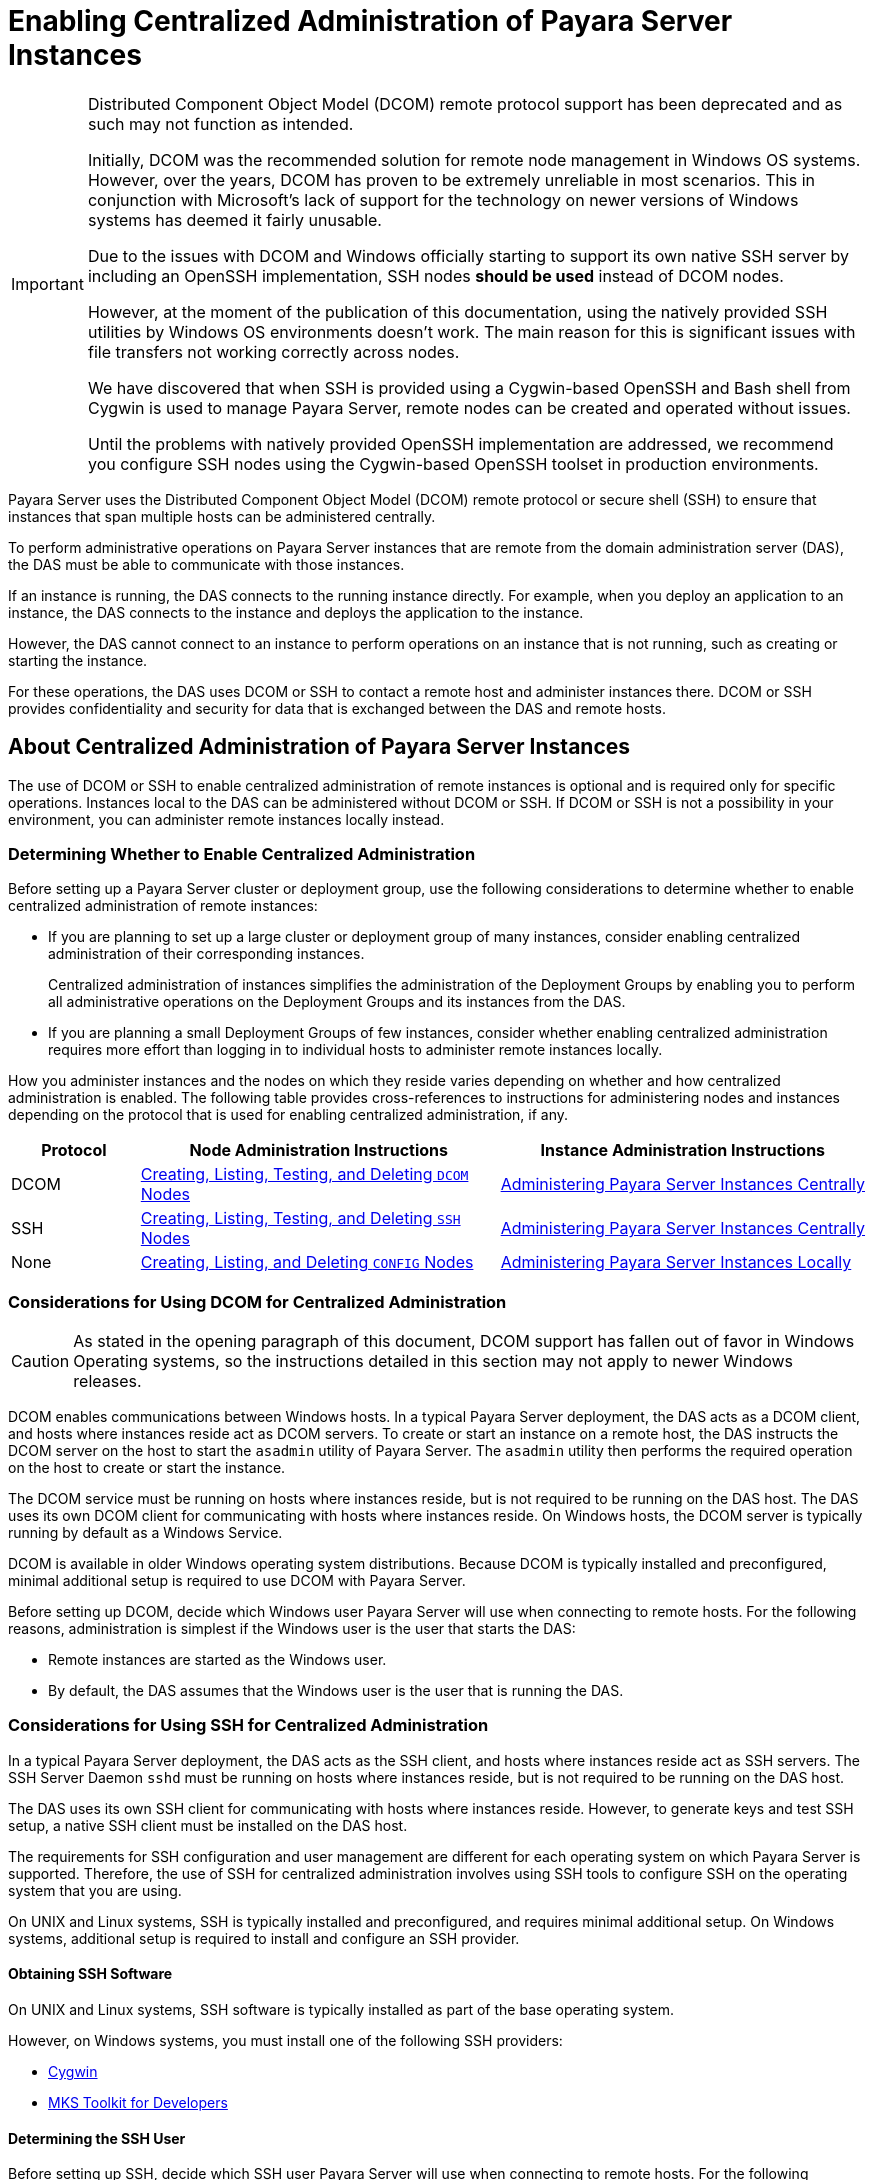 [[enabling-centralized-administration-of-payara-server-instances]]
= Enabling Centralized Administration of Payara Server Instances

[IMPORTANT]
====
Distributed Component Object Model (DCOM) remote protocol support has been deprecated and as such may not function as intended.

Initially, DCOM was the recommended solution for remote node management in Windows OS systems. However, over the years, DCOM has proven to be extremely unreliable in most scenarios. This in conjunction with Microsoft's lack of support for the technology on newer versions of Windows systems has deemed it fairly unusable.

Due to the issues with DCOM and Windows officially starting to support its own native SSH server by including an OpenSSH implementation, SSH nodes *should be used* instead of DCOM nodes.

However, at the moment of the publication of this documentation, using the natively provided SSH utilities by Windows OS environments doesn't work. The main reason for this is significant issues with file transfers not working correctly across nodes.

We have discovered that when SSH is provided using a Cygwin-based OpenSSH and Bash shell from Cygwin is used to manage Payara Server, remote nodes can be created and operated without issues.

Until the problems with natively provided OpenSSH implementation are addressed, we recommend you configure SSH nodes using the Cygwin-based OpenSSH toolset in production environments.
====

Payara Server uses the Distributed Component Object Model (DCOM) remote protocol or secure shell (SSH) to ensure that instances that span multiple hosts can be administered centrally.

To perform administrative operations on Payara Server instances that are remote from the domain administration server (DAS), the DAS must be able to communicate with those instances.

If an instance is running, the DAS connects to the running instance directly. For example, when you deploy an application to an instance, the DAS connects to the instance and deploys the application to the instance.

However, the DAS cannot connect to an instance to perform operations on an instance that is not running, such as creating or starting the instance.

For these operations, the DAS uses DCOM or SSH to contact a remote host and administer instances there. DCOM or SSH provides confidentiality and security for data that is exchanged between the DAS and remote hosts.

[[about-centralized-administration-of-payara-server-instances]]
== About Centralized Administration of Payara Server Instances

The use of DCOM or SSH to enable centralized administration of remote instances is optional and is required only for specific operations. Instances local to the DAS can be administered without DCOM or SSH. If DCOM or SSH is not a possibility in your environment, you can administer remote instances locally instead.

[[determining-whether-to-enable-centralized-administration]]
=== Determining Whether to Enable Centralized Administration

Before setting up a Payara Server cluster or deployment group, use the following considerations to determine whether to enable centralized administration of remote instances:

* If you are planning to set up a large cluster or deployment group of many instances, consider enabling centralized administration of their corresponding instances.
+
Centralized administration of instances simplifies the administration of the Deployment Groups by enabling you to perform all administrative operations on the Deployment Groups and its instances from the DAS.
* If you are planning a small Deployment Groups of few instances, consider whether enabling centralized administration requires more effort than logging in to individual hosts to administer remote instances locally.

How you administer instances and the nodes on which they reside varies depending on whether and how centralized administration is enabled. The following table provides cross-references to instructions for administering nodes and instances depending on the protocol that is used for enabling centralized administration, if any.

[width="100%",cols="<15%,<42%,<43%",options="header",]
|=======================================================================
|Protocol |Node Administration Instructions |Instance Administration Instructions

|DCOM |xref:Technical Documentation/Payara Server Documentation/High Availability/nodes.adoc#creating-listing-testing-and-deleting-dcom-nodes[Creating, Listing, Testing, and Deleting `DCOM` Nodes] +
|xref:Technical Documentation/Payara Server Documentation/High Availability/instances.adoc#administering-payara-server-instances-centrally[Administering Payara Server Instances Centrally] +

|SSH |xref:Technical Documentation/Payara Server Documentation/High Availability/nodes.adoc#creating-listing-testing-and-deleting-ssh-nodes[Creating, Listing, Testing, and Deleting `SSH` Nodes] +
|xref:Technical Documentation/Payara Server Documentation/High Availability/instances.adoc#administering-payara-server-instances-centrally[Administering Payara Server Instances Centrally] +

|None |xref:Technical Documentation/Payara Server Documentation/High Availability/nodes.adoc#creating-listing-and-deleting-config-nodes[Creating, Listing, and Deleting `CONFIG` Nodes] +
|xref:Technical Documentation/Payara Server Documentation/High Availability/instances.adoc#administering-payara-server-instances-locally[Administering Payara Server Instances Locally] +

|=======================================================================

[[considerations-for-using-dcom-for-centralized-administration]]
=== Considerations for Using DCOM for Centralized Administration

CAUTION: As stated in the opening paragraph of this document, DCOM support has fallen out of favor in Windows Operating systems, so the instructions detailed in this section may not apply to newer Windows releases.

DCOM enables communications between Windows hosts. In a typical Payara Server deployment, the DAS acts as a DCOM client, and hosts where instances reside act as DCOM servers.
To create or start an instance on a remote host, the DAS instructs the DCOM server on the host to start the `asadmin` utility of Payara Server. The `asadmin` utility then performs the required operation on the host to create or start the instance.

The DCOM service must be running on hosts where instances reside, but is not required to be running on the DAS host. The DAS uses its own DCOM client for communicating with hosts where instances reside. On Windows hosts, the DCOM server is typically running by default as a Windows Service.

DCOM is available in older Windows operating system distributions. Because DCOM is typically installed and preconfigured, minimal additional setup is required to use DCOM with Payara Server.

Before setting up DCOM, decide which Windows user Payara Server will use when connecting to remote hosts. For the following reasons, administration is simplest if the Windows user is the user that starts the DAS:

* Remote instances are started as the Windows user.
* By default, the DAS assumes that the Windows user is the user that is running the DAS.

[[considerations-for-using-ssh-for-centralized-administration]]
=== Considerations for Using SSH for Centralized Administration

In a typical Payara Server deployment, the DAS acts as the SSH client, and hosts where instances reside act as SSH servers. The SSH Server Daemon `sshd` must be running on hosts where instances reside, but is not required to be running on the DAS host.

The DAS uses its own SSH client for communicating with hosts where instances reside.
However, to generate keys and test SSH setup, a native SSH client must be installed on the DAS host.

The requirements for SSH configuration and user management are different for each operating system on which Payara Server is supported. Therefore, the use of SSH for centralized administration involves using SSH tools to configure SSH on the operating system that you are using.

On UNIX and Linux systems, SSH is typically installed and preconfigured, and requires minimal additional setup. On Windows systems, additional setup is required to install and configure an SSH provider.

[[obtaining-ssh-software]]
==== *Obtaining SSH Software*

On UNIX and Linux systems, SSH software is typically installed as part of the base operating system.

However, on Windows systems, you must install one of the following SSH providers:

* http://www.cygwin.com/[Cygwin]
* http://www.mkssoftware.com[MKS Toolkit for Developers]

[[determining-the-ssh-user]]
==== *Determining the SSH User*

Before setting up SSH, decide which SSH user Payara Server will use when connecting to remote hosts.
For the following reasons, administration is simplest if the SSH user is the user that starts the DAS:

* For public key authentication, the user that starts the DAS must be able to read the SSH user's private key file.
* Remote instances are started as the SSH user.
* By default, the DAS assumes that the SSH user is the user that is running the DAS.

[[requirements-for-the-ssh-users-environment]]
==== *Requirements for the SSH User's Environment*

The SSH user's environment on a host is set by the environment set-up files that are run when the user uses SSH to run a command on the host. You must ensure that these files set up the SSH user's environment correctly.

The files that are run when the user uses SSH to run a command are different from the files that are run when the user logs in to a host. For example, in the bash shell, `.profile` and `.bashrc` are run when the user logs in, but only `.bashrc` is run when the user runs a command.

Therefore, in the bash shell, you must ensure that `.bashrc` contains the required environment settings for the SSH user.

[[file-access-permissions-on-uac-enabled-windows-systems]]
==== *File Access Permissions on UAC-Enabled Windows Systems*

WARNING: The http://technet.microsoft.com/en-us/library/cc709691%28WS.10%29.aspx[User
Account Control (UAC)] (`http://technet.microsoft.com/en-us/library/cc709691%28WS.10%29.aspx`) feature is available only on older versions of the Windows operating system( like Windows 7, Windows Vista, and Windows Server 2008).

You might be using a UAC-enabled Windows system and choose to store files for Payara Server instances in a directory other than the SSH user's home directory. In this situation, the SSH user must have native (that is, non-virtual) read and write access to the file system where the instances are to be stored. The OS-level administrator has such access by default.

You can also configure the system to grant such access to other users. For more information, see the documentation for the Windows operating system.

[[setting-up-dcom-and-testing-the-dcom-set-up]]
== Setting Up DCOM and Testing the DCOM Set Up

Setting up DCOM on a host involves the following tasks:

* Verifying Windows operating system settings for the host
* Enabling the Windows user to run scripts on the host
* Setting up password authentication for the Windows user on the host

Set up DCOM on all hosts where instances in your Deployment Groups or clusters will reside.

After setting up DCOM on a host, test the connection over DCOM to the host.

[[windows-operating-system-settings]]
=== Windows Operating System Settings

To enable access to a host over DCOM, ensure that the following items in the Windows operating system are set as follows on the host:

* The following services are in the started state and are set to start automatically:
** Server
** Remote Registry
* Network Access: Sharing security model for local accounts is set to Classic.
* The following ports are open:
** DCOM port `135` or `139`
** Windows Shares port `445`

[[to-enable-the-windows-user-to-run-scripts-on-a-remote-host]]
=== To Enable the Windows User to Run Scripts on a Remote Host

To run scripts on a remote host, full control over the following Windows registry keys must be allowed for the Windows user or the group that contains the Windows user:

* One of the following keys, depending on the processor architecture of the host:

** 32-bit architecture: `HKEY_LOCAl_MACHINE\SOFTWARE\Classes\Wow6432Node\CLSID\\{76A64158-CB41-11D1-8B02-00600806D9B6}`
** 64-bit architecture: `HKEY_LOCAl_MACHINE\SOFTWARE\Classes\CLSID\\{76A64158-CB41-11D1-8B02-00600806D9B6}`
* `HKEY_LOCAL_MACHINE\SOFTWARE\Classes\CLSID\\{72C24DD5-D70A-438B-8A42-98424B88AFB8}`

In some versions of Windows, only the `NT SERVICE\TrustedInstaller` user has full control over these Windows registry keys. If your version of Windows is configured in this way, you must modify these keys to allow full control over them for the Windows user or the group that contains the Windows user.

WARNING: Remember that only an administrator user can edit the Windows registry.

Perform this procedure for each Windows registry key that you are modifying on each host where instances in your Deployment Groups will reside.

. If necessary, start the *Registry Editor*.
+
[source,shell]
----
$ regedit.exe
----

. In the *Registry Editor* window, navigate to the registry key that you are modifying.
. Select the key, click mouse button 3, and from the pop-up menu that opens, select _Permissions_.
. Determine whether full control is allowed for the Windows user or the group that contains the Windows user.
* If full control is allowed, no further action is required.
* If full control is not allowed, allow full control as follows:
..  In the _Permissions_ window, click _Advanced_.
..  In the _Advanced Security Settings_ window, select the _Owner_ tab.
..  From the _Change owner to_ list, select the Windows user or the group that contains the Windows user.
..  Ensure that the _Replace owner on subcontainer and objects_ option is selected.
..  Click _Apply_, then _OK_.
+
The Advanced Security Settings window closes. The Permissions window shows that full control is allowed for the Windows user or the group that contains the Windows user.
..  In the Permissions window, click OK.
+
The Permissions window closes.
.  After modifying all the Windows registry keys over which full control is required, quit the Registry Editor.

*Next Steps*

Set up password authentication for the Windows user as explained in xref:Technical Documentation/Payara Server Documentation/High Availability/ssh-setup.adoc#to-set-up-password-authentication-for-the-windows-user[To Set Up Password Authentication for the Windows User].

[[to-set-up-password-authentication-for-the-windows-user]]
=== To Set Up Password Authentication for the Windows User

When a Payara Server subcommand uses DCOM to log in to a remote host, Payara Server requires the Windows user's password to authenticate the Windows user.

To provide this password securely to Payara Server, create a Payara Server password alias to represent the password and store this alias in a password file that is passed to the xref:ROOT:Technical Documentation/Payara Server Documentation/Command Reference/asadmin.adoc#asadmin-1m[`asadmin`] utility.

*Before You Begin*

Ensure that the following prerequisites are met:

* The Windows user is a valid user on the host to which you are testing the connection over DCOM.
* Items in the Windows operating system are set on the host as described in xref:Technical Documentation/Payara Server Documentation/High Availability/ssh-setup.adoc#windows-operating-system-settings[Windows Operating System Settings].
* The Windows user is able to run scripts on the host. For more information, see xref:Technical Documentation/Payara Server Documentation/High Availability/ssh-setup.adoc#to-enable-the-windows-user-to-run-scripts-on-a-remote-host[To Enable the Windows User to Run Scripts on a Remote Host].

. Ensure that the DAS is running. Remote subcommands require a running server.
. Create an alias for the Windows user's password.
+
NOTE: Only the options that are required to complete this task are provided in this step. For information about all the options for creating a password alias, see the xref:ROOT:Technical Documentation/Payara Server Documentation/Command Reference/create-password-alias.adoc#create-password-alias[`create-password-alias`] help page.
+
[source,shell]
----
asadmin> create-password-alias alias-name
----
+
alias-name::
  Your choice of name for the alias that you are creating. The `create-password-alias` subcommand prompts you to type the password for which you are creating an alias.

.  In response to the prompt, type the Windows user's password.
+
The `create-password-alias` subcommand prompts you to type the password again.
. In response to the prompt, type the Windows user's password again.
. Create a plain text file that contains the following entry for the password alias:
+
[source, properties]
----
AS_ADMIN_WINDOWSPASSWORD=${ALIAS=alias-name}
----
alias-name:: The alias name that you specified in Step *2*.
+
NOTE: When you create a `DCOM` node, pass this file as the `--passwordfile` option of the `asadmin` utility. For more information, see xref:Technical Documentation/Payara Server Documentation/High Availability/nodes.adoc#to-create-a-dcom-node[To Create a `DCOM` Node].

The following example creates an alias that is named `winuser-password` for the Windows user's password.

[source,shell]
----
$ asadmin create-password-alias winuser-password
Enter the alias password>
Enter the alias password again>
Command create-password-alias executed successfully.
----

The entry in the password file for the `winuser-password` alias is as follows:

[source,properties]
----
AS_ADMIN_WINDOWSPASSWORD=${ALIAS=winuser-password}
----

*See Also*

* xref:ROOT:Technical Documentation/Payara Server Documentation/Command Reference/asadmin.adoc#asadmin-1m[`asadmin`(1M)]
* xref:ROOT:Technical Documentation/Payara Server Documentation/Command Reference/create-password-alias.adoc#create-password-alias[`create-password-alias`(1)]

You can also view the full syntax and options of the subcommand by typing `asadmin help create-password-alias` at the command line.

*Next Steps*

Test the DCOM setup as explained in xref:Technical Documentation/Payara Server Documentation/High Availability/ssh-setup.adoc#to-test-the-connection-over-dcom-to-a-remote-host[To Test the Connection Over DCOM to a Remote Host].

[[to-test-the-connection-over-dcom-to-a-remote-host]]
=== To Test the Connection Over DCOM to a Remote Host

Testing the connection over DCOM to a remote host verifies that the required Windows services are running, the required ports are open, and the Windows user has a valid user account on the host.

Before attempting to perform any task that requires for the DAS to contact the DCOM server on a remote host, test the connection over DCOM to the host. If this test fails, any attempt to perform a task that requires the DAS to contact the DCOM server on the host will also fail.

Examples of such tasks are creating a DCOM node to represent the host or creating an instance that resides on the host. For more information, see xref:Technical Documentation/Payara Server Documentation/High Availability/nodes.adoc#to-create-a-dcom-node[To Create a `DCOM` Node] and xref:Technical Documentation/Payara Server Documentation/High Availability/instances.adoc#to-create-an-instance-centrally[To Create an Instance Centrally].

If you cannot connect to the host over DCOM, troubleshoot the DCOM setup before proceeding.

*Before You Begin*

Ensure that the following prerequisites are met:

* The Windows user is a valid user on the host to which you are testing the connection over DCOM.
* Items in the Windows operating system are set on the host as described in xref:Technical Documentation/Payara Server Documentation/High Availability/ssh-setup.adoc#windows-operating-system-settings[Windows Operating System Settings].
* The Windows user is able to run scripts on the host. For more information, see xref:Technical Documentation/Payara Server Documentation/High Availability/ssh-setup.adoc#to-enable-the-windows-user-to-run-scripts-on-a-remote-host[To Enable the Windows User to Run Scripts on a Remote Host].
* Password authentication is set up for the Windows user as explained in xref:Technical Documentation/Payara Server Documentation/High Availability/ssh-setup.adoc#to-set-up-password-authentication-for-the-windows-user[To Set Up Password Authentication for the Windows User].

. Ensure that the DAS is running. Remote subcommands require a running server.
. Run the `validate-dcom` subcommand.
+
Specify the file that contains the alias for the Windows user's password through the `--passwordfile` option of the `asadmin` utility.
+
For more information about this file, see xref:Technical Documentation/Payara Server Documentation/High Availability/ssh-setup.adoc#to-set-up-password-authentication-for-the-windows-user[To Set Up Password Authentication for the Windows User].
+
NOTE: Only the options that are required to complete this task are provided in this step.
For information about all the options for configuring the node, see the xref:ROOT:Technical Documentation/Payara Server Documentation/Command Reference/validate-dcom.adoc#validate-dcom[`validate-dcom`(1)] help page.
+
[source,shell]
----
C:\>asadmin --passwordfile filename validate-dcom host-name
----
+
filename::
  The name of the file that contains the alias for the Windows user's password.
host-name::
  The name of the host to which you are testing the connection over DCOM.

[[example-2-2]]
*_Example 2-2 Testing the Connection Over DCOM to a Remote Host_*

This example tests the connection over DCOM to the host `wpmdl2`.

[source,shell]
----
$ asadmin --passwordfile aspwalias.txt validate-dcom wpmdl2
Command validate-dcom executed successfully.
----

*See Also*

* xref:ROOT:Technical Documentation/Payara Server Documentation/Command Reference/asadmin.adoc#asadmin-1m[`asadmin`]
* xref:ROOT:Technical Documentation/Payara Server Documentation/Command Reference/validate-dcom.adoc#validate-dcom[`validate-dcom`(1)]
* xref:Technical Documentation/Payara Server Documentation/High Availability/ssh-setup.adoc#windows-operating-system-settings[Windows Operating System Settings]
* xref:Technical Documentation/Payara Server Documentation/High Availability/ssh-setup.adoc#to-enable-the-windows-user-to-run-scripts-on-a-remote-host[To Enable the Windows User to Run Scripts on a Remote Host]
* xref:Technical Documentation/Payara Server Documentation/High Availability/nodes.adoc#to-create-a-dcom-node[To Create a `DCOM` Node]
* xref:Technical Documentation/Payara Server Documentation/High Availability/instances.adoc#to-create-an-instance-centrally[To Create an Instance Centrally]

You can also view the full syntax and options of the subcommand by typing `asadmin help validate-dcom` at the command line.

[[setting-up-cygwin-ssh-on-windows]]
== Setting Up Cygwin SSH on Windows

Set up Cygwin SSH on the DAS host and on all hosts where instances in your Deployment Groups or clusters will reside.

[[download-and-install-cygwin]]
=== Download and Install Cygwin

For centralized Payara Server administration, a basic Cygwin installation that includes the SSH client and the SSH server daemon `sshd` is sufficient. The default installation options are sufficient to create such a basic installation.

. Log in as a user with Administrator privileges.
. Create the `C:\cygwin` directory.
. From the http://www.cygwin.com/[Cygwin home page] (`http://www.cygwin.com/`), download and save the `setup.exe` file to your desktop.
. Run the `setup.exe` file.
. Select the default for the following options:
* Install from Internet
* Install Root Directory: `C:\cygwin`
* Install for All Users
. Specify a folder for the local package directory that is not the Cygwin root folder, for example, `C:\cygwin\packages`.
. Specify the connection method.
+
For example, if the host is connected to the Internet through a proxy server, specify the proxy server.
. Select the mirror site from which to download the software.
. Select the `openssh` package for installation.
. Under the _Net_ category, search for `openssh`.
. Locate the `openssh` package and click _Skip_.
+
The package is selected.
. Click Next.
+
Any unsatisfied dependencies are listed.
. Leave the Select Required Packages option selected and click Next
+
The packages are installed.
. Click Finish.

*See Also*

For detailed information about installing Cygwin, see "http://cygwin.com/cygwin-ug-net/setup-net.html#internet-setup[Internet Setup]" in Cygwin User's Guide (`http://cygwin.com/cygwin-ug-net/setup-net.html#internet-setup`).

[[to-set-the-path-for-windows-and-for-the-cygwin-shell]]
=== To Set the Path for Windows and for the Cygwin Shell

To enable Payara Server tools to find commands for SSH, each user's path for Windows and for the Cygwin shell must contain the following directories:

* The Cygwin `bin` directory, for example `C:\cygwin\bin`
* The `bin` directory of the JDK software

. Log in as a user with Administrator privileges.
+
Logging in as a user with Administrator privileges ensures that the change applies to all users.
. In the _System Information_ control panel, click _Advanced_ -> _Environment Variables_.
. Add the following directories to the `PATH` environment variable:
* The Cygwin `bin` directory, for example `C:\cygwin\bin`
* The `bin` directory of the JDK software installation

[[to-set-the-home-directory-for-the-cygwin-ssh-user]]
=== To Set the Home Directory for the Cygwin SSH User

The SSH Server Daemon `sshd` locates a user's home directory from the configuration in the user database, not from environment variables such as `HOME`. To ensure that all Payara Server commands can run without errors, each SSH user must be configured to have a home directory.

Each user on a Windows host where SSH is set up potentially has two home directories:

Windows home directory:: Payara Server commands, which are run in a Windows command window, use the Windows home directory.
SSH home directory:: SSH commands, which are run in a shell such as `bash` or `ksh`, use the SSH home directory.

If these home directories are different, Payara Server and SSH each locate a user's `.ssh` directory in different directories.
To simplify the setup of SSH, configure each user's home directory for SSH and Windows to be the same directory. A disadvantage of this approach is that the SSH home directory has spaces in its path name. Spaces in path names are cumbersome in the UNIX environment.

. Log in as a user with Administrator privileges.
. In the `c:\cygwin\etc\passwd` file, edit the home directory setting for the SSH user to specify the user's home directory for Windows.

[[to-configure-and-start-the-cygwin-ssh-server-daemon-sshd]]
=== To Configure and Start the Cygwin SSH Server Daemon `sshd`

*Before You Begin*

Ensure that the following prerequisites are met:

* A user account is created for each user that will log in to the host through SSH.
* A password is set for each user account.
+
The SSH server daemon `sshd` disallows authentication of any user for whose account a password is not set.
. Double-click the Cygwin icon.
+
A Cygwin terminal is started.
. If necessary, set the password for your user account.
.. Run the `passwd` command as follows:
+
[source,shell]
----
$ passwd user-name
----
user-name::
  The username for your account.
.. Type a password.
+
The password for your Windows account is also set.
. Configure SSH on the host.
.. Run the `ssh-host-config` command.
+
[source,shell]
----
$ ssh-host-config
----
+
TIP: If you are using Windows XP, specify the `-y` option of `ssh-host-config` to answer `yes` to all prompts. If you run `ssh-host-config` with the `-y` option, omit Step *b*.

.. Ensure that the `StrictModes` and `PubkeyAuthentication` options are set to `yes` in the file `/etc/ssh_config`.
+
The file `/etc/ssh_config` can also be accessed as `/cygdrive/c/cygwin/etc/sshd_config`.
. Start the SSH server daemon `sshd`.
+
[source,shell]
----
$ net start sshd
----
. Confirm that the SSH server daemon `sshd` is running.
+
[source,shell]
----
$ cygrunsrv --query sshd
 Service             : sshd
 Display name        : CYGWIN sshd
 Current State       : Running
 Controls Accepted   : Stop
 Command             : /usr/sbin/sshd -D
----

*Next Steps*

After you have completed the setup of SSH on a host, test the setup on
the host as explained in xref:Technical Documentation/Payara Server Documentation/High Availability/ssh-setup.adoc#testing-the-ssh-setup-on-a-host[Testing the SSH Setup on a Host].

[[setting-up-the-mks-toolkit-on-windows]]
== Setting Up the MKS Toolkit on Windows

Set up the MKS Toolkit on the DAS host and on all hosts where instances in your Deployment Groups will reside.

[[to-install-the-mks-toolkit]]
=== To Install the MKS Toolkit

For centralized Payara Server administration, the default installation of the MKS Toolkit is sufficient.

Follow the instructions in the MKS Toolkit product documentation to install OpenSSH from the MKS Toolkit with default installation options.

*See Also*

For detailed information about installing MKS Toolkit, see "http://www.mkssoftware.com/docs/rn/relnotes_tk94.asp#install[Installing MKS Toolkit]" in the MKS Toolkit v9.4 Release Notes (`http://www.mkssoftware.com/docs/rn/relnotes_tk94.asp#install`).

[[to-set-the-path-for-windows-and-for-the-mks-toolkit-shell]]
=== To Set the Path for Windows and for the MKS Toolkit Shell

To enable Payara Server tools to find commands for SSH, each user's path for Windows and for the MKS Toolkit shell must contain the following directories:

* The MKS Toolkit `bin` directory, for example `C:\Program Files\MKS Toolkit\mksnt`
* The `bin` directory of the JDK software

The MKS Toolkit installer automatically adds the MKS Toolkit `bin` directory to the path. However, you must add the `bin` directory of the JDK software to the path yourself.

. Log in as a user with Administrator privileges.
+
Logging in as a user with Administrator privileges ensures that the change applies to all users.
. In the System Information control panel, click Advanced>Environment Variables.
. Add the `bin` directory of the JDK software to the Path environment variable.

[[to-set-the-home-directory-for-the-mks-toolkit-ssh-user]]
=== To Set the Home Directory for the MKS Toolkit SSH User

The SSH Server Daemon `sshd` locates a user's home directory from the configuration in the user database, not from environment variables such as `HOME`. To ensure that all Payara Server commands can run without errors, each SSH user must be configured to have a home directory.

Each user on a Windows host where SSH is set up potentially has two home directories:

* Windows home directory. Payara Server commands, which are run in a Windows command window, use the Windows home directory.
* SSH home directory. SSH commands, which are run in a shell such as `bash` or `ksh`, use the SSH home directory.

If these home directories are different, Payara Server and SSH each locate a user's `.ssh` directory in different directories. To simplify the setup of SSH, configure each user's home directory for SSH and Windows to be the same directory.

A disadvantage of this approach is that the SSH home directory has spaces in its path name. Spaces in path names are cumbersome in a UNIX environment.

. Compare the pairs of settings for Windows and the MKS Toolkit that are listed in the following table.
+
[width="100%",cols="<50%,<50%",options="header",]
|===============================================
|Windows Environment Variable |MKS Toolkit Field
|`HOMEPATH` |Home Directory
|`HOMEDRIVE` |Home Directory Drive
|===============================================

.. In a Windows command window, determine the values of the `HOMEPATH` and `HOMEDRIVE` environment variables.
.. In an MKS Toolkit shell, determine the current settings of the Home Directory and Home Directory Drive fields for the user.
+
[source,shell]
----
$ userinfo user-name
----
user-name:: The username for the user whose home directory you are setting, for example `Administrator`.

. If the settings do not match, update setting of each MKS Toolkit field to match its corresponding Windows environment variable.
+
If the settings match, no further action is required.
+
To update the settings, run the following command in an MKS Toolkit shell:
+
[source,shell]
----
$ userinfo -u -fHomeDirDrive:"drive" -fHomeDir:"path" user-name
----
+
drive::
  The drive identifier of the disk drive on which the user's Windows home directory resides, for example, `C:`.
path::
  The path to the user's Windows home directory, for example, `\Documents and Settings\Administrator`.
user-name::
  The username for the user whose home directory you are setting, for example `Administrator`.
+
NOTE: Do not set the `HOME` environment variable explicitly. If the Home Directory and Home Directory Drive are set correctly, the `HOME` environment variable specifies the correct path by default.

. In an MKS Toolkit shell, confirm that the settings were updated.
+
[source,shell]
----
$ userinfo user-name
----
user-name::
  The username for the user whose home directory you are setting, for example `Administrator`.
. Log out of the host and log in to the host again.
. Confirm that the home directories are the same as explained in Step *1*.

The following example sets the home directory for the MKS Toolkit user `Administrator` to `C:\Documents and Settings\Administrator`.

[source,shell]
----
$ userinfo -u -fHomeDirDrive:"C:" -fHomeDir:"\Documents and Settings\Administrator" Administrator
----

[[to-configure-and-start-the-mks-toolkit-ssh-server-daemon-sshd]]
=== To Configure and Start the MKS Toolkit SSH Server Daemon `sshd`

NOTE: Do not set the command shell to `cmd.exe`. The use of SSH for centralized Payara Server administration requires a shell in the style of a UNIX shell.

. From the Programs menu, choose _MKS Toolkit_ -> _Configuration_ -> __Configuration Information__.
. Enable password authentication and strict modes.
.. Click the _Secure Shell Service_ tab.
.. Select the _Password Authentication_ option.
.. Click _Advanced_ settings.
.. Click the _Login_ tab.
.. Deselect the _Strict Modes_ option.
. If you are using SSH key-file authentication, enable `MKSAUTH` password authentication.
.. Click the Authentication tab.
.. Under _Enable/Disable Password_ using `MKSAUTH`, type the user's password and click the Enable.
. Start the SSH server daemon `sshd`.
.. Confirm that the SSH server daemon `sshd` is running.
+
[source,shell]
----
$ service query MKSSecureSH

Name:           MKS Secure Shell Service
Service Type:   WIN32_OWN_PROCESS
Current State:  RUNNING
Controls Accepted:      ACCEPT_STOP
Check Point:    0
Wait Hint:      0
Start Type:     AUTO_START
Error Control:  IGNORE
Path:           "C:\Program Files\MKS Toolkit\bin\secshd.exe"
Dependency:     NuTCRACKERService
Dependency:     tcpip
Service Start Name:     LocalSystem
----

*Next Steps*

After you have completed the setup of SSH on a host, test the setup on the host as explained in xref:Technical Documentation/Payara Server Documentation/High Availability/ssh-setup.adoc#testing-the-ssh-setup-on-a-host[Testing the SSH Setup on a Host].

[[setting-up-ssh-on-unix-and-linux-systems]]
== Setting Up SSH on UNIX and Linux Systems

Setting up SSH on UNIX and Linux systems involves verifying that the SSH server daemon `sshd` is running and, if necessary, starting this daemon. Set up SSH on the DAS host and on all hosts where instances in your Deployment Groups will reside.

On UNIX and Linux systems, SSH software is typically installed as part of the base operating system. If SSH is not installed, download and install the appropriate http://www.openssh.com/[OpenSSH] (`http://www.openssh.com/`) SSH package for your operating system.

[[to-set-up-ssh-on-oracle-solaris-systems]]
=== To Set Up SSH on Oracle Solaris Systems

. Ensure that the following options in the configuration file `/etc/ssh/sshd_config` are set to `yes`:
* `StrictModes`
* `PubkeyAuthentication`
. Determine if the SSH server daemon `sshd` is running.
+
[source,shell]
----
$ /usr/bin/svcs ssh
----
. If the SSH server daemon `sshd` is not running, start this daemon.
+
If the daemon is running, no further action is required.
+
[source,shell]
----
$ /usr/sbin/svcadm enable ssh
----

The following example confirms that the SSH server daemon `sshd` is running on an Oracle Solaris system.

[source,shell]
----
$ /usr/bin/svcs ssh
STATE          STIME    FMRI
online         Jul_06   svc:/network/ssh:default
----

*See Also*

http://www.oracle.com/pls/topic/lookup?ctx=E18752&id=REFMAN1svcs-1[`svcs`(1)]

*Next Steps*

After you have completed the setup of SSH on a host, test the setup on the host as explained in xref:Technical Documentation/Payara Server Documentation/High Availability/ssh-setup.adoc#testing-the-ssh-setup-on-a-host[Testing the SSH Setup on a Host].

[[to-set-up-ssh-on-macos-systems]]
=== To Set Up SSH on macOS Systems

.  Open _System Preferences_ and click _Sharing_.
+
The Sharing window opens.
. Ensure that _Remote Login_ is selected in the Service list.
. Ensure that either of the following is allowed access:
* All Users
* The user that running the DAS or instance
. (macOS 10.6 systems only) Ensure that the SSH server daemon `sshd` allows password authentication.
+
On macOS 10.5 systems, the SSH server daemon `sshd` allows password authentication by default. However, on macOS 10.6 systems, the SSH server daemon `sshd` disallows password authentication by default.
.. Edit the configuration file `/etc/sshd_config` to set the `PasswordAuthentication` option to `yes`.
.. Stop the SSH server daemon `sshd`.
+
[source,shell]
----
$ sudo launchctl stop com.openssh.sshd
----
. Start the SSH server daemon `sshd`.
+
[source,shell]
----
$ sudo launchctl start com.openssh.sshd
----

*Next Steps*

After you have completed the setup of SSH on a host, test the setup on the host as explained in xref:Technical Documentation/Payara Server Documentation/High Availability/ssh-setup.adoc#testing-the-ssh-setup-on-a-host[Testing the SSH Setup on a Host].

[[to-set-up-ssh-on-linux-systems]]
=== To Set Up SSH on Linux systems

. Ensure that the following options in the configuration file `/etc/ssh/sshd_config` are set to `yes`:
* `StrictModes`
* `PubkeyAuthentication`
. Determine if the SSH server daemon `sshd` is running.
+
[source,shell]
----
$ /sbin/service sshd status
----
. If the SSH server daemon `sshd` is not running, start this daemon.
+
If the daemon is running, no further action is required.
+
[source,shell]
----
$ /sbin/service sshd start
----

This example confirms that the SSH server daemon `sshd` is running on a Linux system.

[source,shell]
----
$ /sbin/service sshd status
openssh-daemon (pid  2373) is running...
----

*Next Steps*

After you have completed the setup of SSH on a host, test the setup on the host as explained in xref:Technical Documentation/Payara Server Documentation/High Availability/ssh-setup.adoc#testing-the-ssh-setup-on-a-host[Testing the SSH Setup on a Host].

[[testing-the-ssh-setup-on-a-host]]
== Testing the SSH Setup on a Host

After setting up SSH on a host, test the setup to ensure that you can use SSH to contact the host from another host. Testing the SSH setup on a host verifies that the SSH server daemon `sshd` is running and that the SSH user has a valid user account on the host.

If you cannot use SSH to contact the host, troubleshoot the SSH setup before setting up SSH user authentication.

[[to-test-the-ssh-setup-on-a-host]]
=== To Test the SSH Setup on a Host

. From another host, use SSH to log in into the host that you are testing as the SSH user.
+
[source,shell]
----
$ ssh -l user-name host-name
----
user-name::
  The username for the SSH user's account on the host.
host-name::
  The host name of the host that you are logging in to.
. In response to the prompt, type your password.
+
If this step succeeds, your setup of SSH is complete.
+
The first time that you connect to a host, you might be warned that the authenticity cannot be established and be asked if you want to continue connection. If you trust the host, answer `yes` to connect to the host.

*Troubleshooting*

To obtain diagnostic information, use the `-v` option of the command-line SSH client and the `-d` option of the SSH server daemon `sshd`. How to start the SSH server daemon `sshd` manually depends on the operating system and SSH provider that you are using.

If the SSH server daemon `sshd` is set up on a host that has a firewall, ensure that a rule is defined to allow inbound traffic on the SSH port. The default SSH port is port `22`.

If your connection is refused, the SSH server daemon `sshd` is not running, and you must start the daemon.

If your connection is accepted, but you cannot log in, ensure that the SSH user has a valid user account on the host.

*Next Steps*

After testing the SSH setup, set up SSH user authentication to enable SSH to authenticate users without prompting for a password. For more information, see xref:Technical Documentation/Payara Server Documentation/High Availability/ssh-setup.adoc#setting-up-ssh-user-authentication[Setting Up SSH User Authentication].

[[setting-up-ssh-user-authentication]]
== Setting Up SSH User Authentication

When a Payara Server subcommand uses SSH to log in to a remote host, Payara Server must be able to authenticate the SSH user. Setting up SSH user authentication ensures that this requirement is met.

Before setting up SSH user authentication, determine the authentication scheme to use.
If SSH is already deployed at your site, the authentication scheme to use might already be chosen for you.

The following table lists the authentication schemes that Payara Server supports. The table also lists the advantages and disadvantages of each authentication scheme.

[width="100%",cols="<34%,<33%,<33%",options="header",]
|=======================================================================
|Authentication Scheme |Advantages |Disadvantages
|Public key without encryption
|Payara Server provides tools to simplify set up.
|SSH must be configured to locate users' key files in the correct location. File access permissions for key files and the directory that contains the key files must be set correctly.

|Public key with passphrase-protected encryption
|This scheme is more secure than public key authentication without encryption.
|SSH must be configured to locate users' key files in the correct location.
File access permissions for key files and the directory that contains the key files must be set correctly. For each SSH user, Payara Server password aliases are required for the encryption passphrase.

|Password
|No SSH configuration is required to locate key files or to ensure that file access permissions are correct.
|For each SSH user, Payara Server password aliases are required for the SSH password.
|=======================================================================

[[to-set-up-public-key-authentication-without-encryption]]
=== To Set Up Public Key Authentication Without Encryption

Use the `setup-ssh` subcommand in local mode to set up public key authentication without encryption. This subcommand enables you to set up public key authentication on multiple hosts in a single operation.

The `setup-ssh` subcommand generates a key pair and distributes the public key file to specified hosts. The private key file and the public key file are protected only by the file system's file access permissions.

If you require additional security, set up public key authentication with passphrase-protected encryption as explained in xref:Technical Documentation/Payara Server Documentation/High Availability/ssh-setup.adoc#to-set-up-encrypted-public-key-authentication[To Set Up Encrypted Public Key Authentication].

*Before You Begin*

Ensure that the following prerequisites are met:

* SSH is set up on each host where you are setting up public key authentication. For more information, see the following sections:
** xref:Technical Documentation/Payara Server Documentation/High Availability/ssh-setup.adoc#setting-up-cygwin-ssh-on-windows[Setting Up Cygwin SSH on Windows]
** xref:Technical Documentation/Payara Server Documentation/High Availability/ssh-setup.adoc#setting-up-the-mks-toolkit-on-windows[Setting Up the MKS Toolkit on Windows]
** xref:Technical Documentation/Payara Server Documentation/High Availability/ssh-setup.adoc#setting-up-ssh-on-unix-and-linux-systems[Setting Up SSH on UNIX and Linux Systems]
* Only the SSH user has write access to the following files and directories on each host where you are setting up public key authentication:
** The SSH user's home directory
** The `~/.ssh` directory
** The `authorized_key` file

If other users can write to these files and directories, the secure service might not trust the `authorized_key` file and might disallow public key authentication.

. Generate an SSH key pair and distribute the public key file to the hosts where you are setting up public key authentication.
+
NOTE: Only the options that are required to complete this task are provided in this step. For information about all the options for setting up an SSH key, see the xref:ROOT:Technical Documentation/Payara Server Documentation/Command Reference/setup-ssh.adoc#setup-ssh[`setup-ssh`(1)] help page.
+
[source,shell]
----
asadmin> setup-ssh [--sshuser sshuser] host-list
----
+
sshuser::
The SSH user for which you are generating the SSH key pair. If you are running the subcommand as the SSH user, you may omit this option.
host-list::
A space-separated list of the names of the hosts where the SSH public key is to be distributed.
+
After generating the SSH key pair, the subcommand uses SSH to log in to each host in host-list as the SSH user to distribute the public key. Each time a password is required to log in to a host, you are prompted for the SSH user's password.

. In response to each prompt for a password, type the SSH user's password.

The following example generates and sets up an SSH key for the user `gfuser` on the hosts `sua01` and `sua02`. The command is run by the user `gfuser`.

[source,shell]
----
asadmin> setup-ssh --generatekey=true sua01 sua02

Enter SSH password for gfuser@sua01>
Created directory /home/gfuser/.ssh
/usr/bin/ssh-keygen successfully generated the identification /home/gfuser/.ssh/id_rsa
Copied keyfile /home/gfuser/.ssh/id_rsa.pub to gfuser@sua01
Successfully connected to gfuser@sua01 using keyfile /home/gfuser/.ssh/id_rsa
Copied keyfile /home/gfuser/.ssh/id_rsa.pub to gfuser@sua02
Successfully connected to gfuser@sua02 using keyfile /home/gfuser/.ssh/id_rsa
Command setup-ssh executed successfully.
----

*Next Steps*

After setting up public key authentication, test the setup by using `ssh` to log in as the SSH user to each host where the public key was distributed. For each host, log in first with the unqualified host name and then with the fully qualified name. If SSH does not prompt for password, public key authentication is set up correctly on the host.

If you are prompted for a password, verify that the public key file was copied correctly to the SSH user's `authorized_keys` file.

==== Troubleshooting

Setup might fail because file access permissions in the SSH user's home directory are too permissive. In this situation, ensure that the file access permissions in the SSH user's home directory meet the requirements for performing this procedure.

If you have set the file access permissions in the SSH user's home directory correctly, setup might still fail if you are using the MKS Toolkit. In this situation, correct the problem in one of the following ways:

* On each remote host, copy the public key file to the SSH user's `~/.ssh` directory and import the file. To import the file, select the Secure Service tab in the MKS configuration GUI and click _Passwordless_.
* Disable strict modes.

*See Also*

* xref:Technical Documentation/Payara Server Documentation/High Availability/ssh-setup.adoc#setting-up-cygwin-ssh-on-windows[Setting Up Cygwin SSH on Windows]
* xref:Technical Documentation/Payara Server Documentation/High Availability/ssh-setup.adoc#setting-up-the-mks-toolkit-on-windows[Setting Up the MKS Toolkit on Windows]
* xref:Technical Documentation/Payara Server Documentation/High Availability/ssh-setup.adoc#setting-up-ssh-on-unix-and-linux-systems[Setting Up SSH on UNIX and Linux Systems]
* xref:ROOT:Technical Documentation/Payara Server Documentation/Command Reference/setup-ssh.adoc#setup-ssh[`setup-ssh`(1)]

You can also view the full syntax and options of the subcommand by typing `asadmin help setup-ssh` at the command line.

[[to-set-up-encrypted-public-key-authentication]]
=== To Set Up Encrypted Public Key Authentication

Encrypted key file authentication uses an encrypted private key file that is protected with a passphrase. This passphrase must be provided to use the private key to unlock the public key.

If you require encrypted public key authentication, you must use the SSH utility `ssh-keygen` to generate an SSH key pair with an encrypted private key. You can then use the `setup-ssh` subcommand to distribute the public key file to specified hosts.

To use the encrypted key file, Payara Server requires the passphrase with which the key file was encrypted. To provide this passphrase securely to Payara Server, create a Payara Server password alias to represent the passphrase and store this alias in a password file that is passed to the xref:ROOT:Technical Documentation/Payara Server Documentation/Command Reference/asadmin.adoc#asadmin-1m[`asadmin`] utility.

NOTE: Only the options that are required to complete this task are provided in
each step. For information about all the options for the commands and subcommands in this task, see their help pages or man pages.

*Before You Begin*

Ensure that the following prerequisites are met:

* SSH is set up on each host where you are setting up public key authentication. For more information, see the following sections:
** xref:Technical Documentation/Payara Server Documentation/High Availability/ssh-setup.adoc#setting-up-cygwin-ssh-on-windows[Setting Up Cygwin SSH on Windows]
** xref:Technical Documentation/Payara Server Documentation/High Availability/ssh-setup.adoc#setting-up-the-mks-toolkit-on-windows[Setting Up the MKS Toolkit on Windows]
** xref:Technical Documentation/Payara Server Documentation/High Availability/ssh-setup.adoc#setting-up-ssh-on-unix-and-linux-systems[Setting Up SSH on UNIX and Linux Systems]
* Only the SSH user has write access to the following files and directories on each host where you are setting up public key authentication:

** The SSH user's home directory
** The `~/.ssh` directory
** The `authorized_key` file
+
If other users can write to these files and directories, the secure service might not trust the `authorized_key` file and might disallow public key authentication.

. Generate an SSH key pair with an encrypted private key file.
+
Use the SSH utility http://www.oracle.com/pls/topic/lookup?ctx=E18752&id=REFMAN1ssh-keygen-1[`ssh-keygen`] for this purpose.
+
[source,shell]
----
$ ssh-keygen -t type
----
type::
  The algorithm that is to be used for the key and which must be `rsa`, `dsa`, or `rsa1`.
+
The `ssh-keygen` utility prompts you for a file in which to save the key.
. To simplify the distribution of the key file, accept the default file.
+
The `ssh-keygen` utility prompts you for a passphrase.
. In response to the prompt, type your choice of passphrase for encrypting the private key file.
The `ssh-keygen` utility prompts you to type the passphrase again.
. In response to the prompt, type the passphrase that you set in Step *3*.
. Distribute the public key file to the hosts where you are setting up
public key authentication.
+
Use the xref:ROOT:Technical Documentation/Payara Server Documentation/Command Reference/setup-ssh.adoc[`setup-ssh`] `asadmin` subcommand for this purpose.
[source,shell]
----
$ asadmin setup-ssh --generatekey=false host-list
----
host-list::
A space-separated list of the names of the hosts where the SSH public key is to be distributed.
+
The subcommand uses SSH to log in to each host in host-list as the SSH user to distribute the public key. Each time a passphrase or a password is required to log in to a host, you are prompted for the passphrase or the SSH user's password.

. In response to each prompt, type the requested information.
* In response to each prompt for a passphrase, type the passphrase that you set in Step *3*.
* In response to each prompt for a password, type the SSH user's password.
. Create a Payara Server password alias for the passphrase that you set in Step *3*.
..  Ensure that the DAS is running.
+
Remote subcommands require a running server.
.. Run the xref:ROOT:Technical Documentation/Payara Server Documentation/Command Reference/create-password-alias.adoc[`create-password-alias`] `asadmin` subcommand.
+
[source,shell]
----
$ asadmin create-password-alias alias-name
----
+
alias-name::
  Your choice of name for the alias that you are creating.
+
The `create-password-alias` subcommand prompts you to type the passphrase for which you are creating an alias.
..  In response to the prompt, type the passphrase that you set in Step *3*.
+
The `create-password-alias` subcommand prompts you to type the passphrase again.
..  In response to the prompt, type the passphrase that you set in Step *3* again.
.  Create a plain text file that contains the following entry for the passphrase alias:
+
[source,properties]
----
AS_ADMIN_SSHKEYPASSPHRASE=${ALIAS=alias-name}
----

NOTE: When you create an `SSH` node, pass this file as the `--passwordfile` option of the `asadmin` utility. For more information, see xref:Technical Documentation/Payara Server Documentation/High Availability/nodes.adoc#to-create-an-ssh-node[To Create an `SSH` Node].

The following example generates an SSH key pair with an encrypted private key for the user `gfadmin` and distributes the public key to the hosts `sj01` and `ja02`. The example also creates an alias that is named `ssh-key-passphrase` for the private key's passphrase.

[source,shell]
----
$ ssh-keygen -t rsa

Generating public/private rsa key pair.
Enter file in which to save the key (/home/gfadmin/.ssh/id_rsa):
Enter passphrase (empty for no passphrase):
Enter same passphrase again:
Your identification has been saved in /home/gfadmin/.ssh/id_rsa.
Your public key has been saved in /home/gfadmin/.ssh/id_rsa.pub.
The key fingerprint is:
db:b5:f6:0d:fe:16:33:91:20:64:90:1a:84:66:f5:d0 gfadmin@dashost
$ asadmin setup-ssh --generatekey=false sj01 sj02
Key /home/gfadmin/.ssh/id_rsa is encrypted
Enter key passphrase>
Enter SSH password for gfadmin@sj01>
Copied keyfile /home/gfadmin/.ssh/id_rsa.pub to gfadmin@sj01
Successfully connected to gfadmin@sj01 using keyfile /home/gfadmin/.ssh/id_rsa
Successfully connected to gfadmin@sj02 using keyfile /home/gfadmin/.ssh/id_rsa
SSH public key authentication is already configured for gfadmin@sj02
Command setup-ssh executed successfully.
$ asadmin create-password-alias ssh-key-passphrase
Enter the alias password>
Enter the alias password again>
Command create-password-alias executed successfully.
----

The entry in the password file for the `ssh-key-passphrase` alias is as follows:

[source,shell]
----
AS_ADMIN_SSHKEYPASSPHRASE=${ALIAS=ssh-key-passphrase}
----

==== Troubleshooting

Setup might fail because file access permissions in the SSH user's home directory are too permissive. In this situation, ensure that the file access permissions in the SSH user's home directory meet the requirements for performing this procedure.

If you have set the file access permissions in the SSH user's home directory correctly, setup might still fail if you are using the MKS Toolkit. In this situation, correct the problem in one of the following ways:

* On each remote host, copy the public key file to the SSH user's `~/.ssh` directory and import the file. To import the file, select the Secure Service tab in the MKS configuration GUI and click _Passwordless_.
* Disable strict modes.

* xref:Technical Documentation/Payara Server Documentation/High Availability/ssh-setup.adoc#setting-up-cygwin-ssh-on-windows[Setting Up Cygwin SSH on Windows]
* xref:Technical Documentation/Payara Server Documentation/High Availability/ssh-setup.adoc#setting-up-the-mks-toolkit-on-windows[Setting Up the MKS Toolkit on Windows]
* xref:Technical Documentation/Payara Server Documentation/High Availability/ssh-setup.adoc#setting-up-ssh-on-unix-and-linux-systems[Setting Up SSH on UNIX and Linux Systems]
* xref:ROOT:Technical Documentation/Payara Server Documentation/Command Reference/asadmin.adoc#asadmin-1m[`asadmin`(1M)]
* xref:ROOT:Technical Documentation/Payara Server Documentation/Command Reference/create-password-alias.adoc#create-password-alias[`create-password-alias`(1)]
* xref:ROOT:Technical Documentation/Payara Server Documentation/Command Reference/setup-ssh.adoc#setup-ssh[`setup-ssh`(1)]
* http://www.oracle.com/pls/topic/lookup?ctx=E18752&id=REFMAN1ssh-keygen-1[`ssh-keygen`(1)]

You can also view the full syntax and options of the subcommands by typing the following commands at the command line:

* `asadmin help create-password-alias`
* `asadmin help setup-ssh`

[[to-set-up-password-authentication]]
=== To Set Up Password Authentication

To use SSH to log in to a remote host, Payara Server requires the SSH user's password. To provide this password securely to Payara Server, create a Payara Server password alias to represent the password and store this alias in a password file that is passed to the xref:ROOT:Technical Documentation/Payara Server Documentation/Command Reference/asadmin.adoc#asadmin-1m[`asadmin`] utility.

*Before You Begin*

Ensure that SSH is set up on each host where you are setting up password authentication.

. Ensure that the DAS is running.
+
Remote subcommands require a running server.
. Create an alias for the SSH user's password.
+
NOTE: Only the options that are required to complete this task are provided in this step. For information about all the options for creating a password alias, see the xref:ROOT:Technical Documentation/Payara Server Documentation/Command Reference/create-password-alias.adoc#create-password-alias[`create-password-alias`(1)] help page.
+
[source,shell]
----
asadmin> create-password-alias alias-name
----

alias-name::
  Your choice of name for the alias that you are creating.
+
The `create-password-alias` subcommand prompts you to type the password
for which you are creating an alias.

. In response to the prompt, type the SSH user's password.
+
The `create-password-alias` subcommand prompts you to type the password again.
. In response to the prompt, type the SSH user's password again.
. Create a plain text file that contains the following entry for the password alias:
+
[source,properties]
----
AS_ADMIN_SSHPASSWORD=${ALIAS=alias-name}
----
alias-name::
  The alias name that you specified in Step *2*.
+
NOTE: When you create an `SSH` node, pass this file as the `--passwordfile` option of the `asadmin` utility. For more information, see xref:Technical Documentation/Payara Server Documentation/High Availability/nodes.adoc#to-create-an-ssh-node[To Create an `SSH` Node].

The following example creates an alias that is named `ssh-password` for the SSH user's password.

[source,shell]
----
$ asadmin create-password-alias ssh-password
Enter the alias password>
Enter the alias password again>
Command create-password-alias executed successfully.
----

The entry in the password file for the `ssh-password` alias is as follows:

[source,properties]
----
AS_ADMIN_SSHPASSWORD=${ALIAS=ssh-password}
----

*See Also*

* xref:Technical Documentation/Payara Server Documentation/High Availability/ssh-setup.adoc#setting-up-cygwin-ssh-on-windows[Setting Up Cygwin SSH on Windows]
* xref:Technical Documentation/Payara Server Documentation/High Availability/ssh-setup.adoc#setting-up-the-mks-toolkit-on-windows[Setting Up the MKS Toolkit on Windows]
* xref:Technical Documentation/Payara Server Documentation/High Availability/ssh-setup.adoc#setting-up-ssh-on-unix-and-linux-systems[Setting Up SSH on UNIX and Linux Systems]
* xref:ROOT:Technical Documentation/Payara Server Documentation/Command Reference/asadmin.adoc[`asadmin`(1M)]
* xref:ROOT:Technical Documentation/Payara Server Documentation/Command Reference/create-password-alias.adoc#create-password-alias[`create-password-alias`(1)]

You can also view the full syntax and options of the subcommand by typing `asadmin help create-password-alias` at the command line.

[[installing-and-removing-payara-server-software-on-multiple-hosts]]
== Installing and Removing Payara Server Software on Multiple Hosts

Payara Server software must be installed on all hosts where Payara Server will run. How to install Payara Server software on multiple hosts depends on the degree of control that you require over the installation on each host.

* If you require complete control over the installation on each host, install the software from a Payara Server distribution on each host individually.
* If the same setup on each host is acceptable, copy an existing Payara Server installation to the hosts. For more information, see xref:Technical Documentation/Payara Server Documentation/High Availability/ssh-setup.adoc#to-copy-a-payara-server-installation-to-multiple-hosts[To Copy a Payara Server Installation to Multiple Hosts].

Payara Server also enables you to remove Payara Server software from multiple hosts in a single operation. For more information, see xref:Technical Documentation/Payara Server Documentation/High Availability/ssh-setup.adoc#to-remove-payara-server-software-from-multiple-hosts[To Remove Payara Server Software From Multiple Hosts].

[[to-copy-a-payara-server-installation-to-multiple-hosts]]
=== To Copy a Payara Server Installation to Multiple Hosts

Use the `install-node-dcom` subcommand or the `install-node-ssh` subcommand in local mode to copy an installation of Payara Server software to multiple hosts.

*Before You Begin*

Ensure that DCOM or SSH is set up on the host where you are running the subcommand and on each host where you are copying the Payara Server software.

Run the appropriate subcommand for the protocol that is set up for communication between the hosts.

* If DCOM is set up for communication between the hosts, run the `install-node-dcom` subcommand.
+
NOTE: Only the options that are required to complete this task are provided in this step. For information about all the options for copying an installation of Payara Server software, see the xref:ROOT:Technical Documentation/Payara Server Documentation/Command Reference/install-node-dcom.adoc#install-node-dcom[`install-node-dcom`(1)] help page.
+
[source,shell]
----
asadmin> install-node-dcom host-list
----
host-list::
  A space-separated list of the names of the hosts where you are copying the installation of Payara Server software.

* If SSH is set up for communication between the hosts, run the `install-node-ssh` subcommand.
+
NOTE: Only the options that are required to complete this task are provided in this step. For information about all the options for copying an installation of Payara Server software, see the link xref:ROOT:Technical Documentation/Payara Server Documentation/Command Reference/install-node-ssh.adoc#install-node-ssh[`install-node-ssh`(1)] help page.
+
[source,shell]
----
asadmin> install-node-ssh host-list
----
host-list::
  A space-separated list of the names of the hosts where you are copying the installation of Payara Server software.

The following example copies the Payara Server software on the host where the subcommand is run to the default location on the DCOM-enabled hosts `wpmdl1.example.com` and `wpmdl2.example.com`.

Some lines of output are omitted from this example for readability.

[source,shell]
----
asadmin> install-node-dcom wpmdl1.example.com wpmdl2.example.com

Created installation zip C:\payara8107276692860773166.zip
Copying 85760199 bytes..........................................................

WROTE FILE TO REMOTE SYSTEM: C:/payara/payara_install.zip and C:/payara/unpack.bat
Output from Windows Unpacker:

C:\Windows\system32>C:

C:\Windows\system32>cd "C:\payara"

C:\payara6>jar xvf payara_install.zip
 inflated: bin/asadmin
 inflated: bin/asadmin.bat
 inflated: glassfish/bin/appclient
 inflated: glassfish/bin/appclient.bat
 inflated: glassfish/bin/appclient.js
 inflated: glassfish/bin/asadmin
 inflated: glassfish/bin/asadmin.bat
...
 inflated: mq/lib/props/broker/default.properties
 inflated: mq/lib/props/broker/install.properties

Command install-node-dcom executed successfully.
----

The following example copies the Payara Server software on the host where the subcommand is run to the default location on the SSH-enabled hosts `sj03.example.com` and `sj04.example.com`.

[source,shell]
----
asadmin> install-node-ssh sj03.example.com sj04.example.com

Created installation zip /home/gfuser/glassfish2339538623689073993.zip
Successfully connected to gfuser@sj03.example.com using keyfile /home/gfuser
/.ssh/id_rsa
Copying /home/gfuser/payara2339538623689073993.zip (81395008 bytes) to
sj03.example.com:/export/payara
Installing payara2339538623689073993.zip into sj03.example.com:/export/payara
Removing sj03.example.com:/export/payara/payara2339538623689073993.zip
Fixing file permissions of all files under sj03.example.com:/export/payara/bin
Successfully connected to gfuser@sj04.example.com using keyfile /home/gfuser
/.ssh/id_rsa
Copying /home/gfuser/payara2339538623689073993.zip (81395008 bytes) to
sj04.example.com:/export/payara
Installing payara2339538623689073993.zip into sj04.example.com:/export/payara
Removing sj04.example.com:/export/payara/payara2339538623689073993.zip
Fixing file permissions of all files under sj04.example.com:/export/payara/bin
Command install-node-ssh executed successfully
----

*See Also*

* xref:ROOT:Technical Documentation/Payara Server Documentation/Command Reference/install-node-dcom.adoc#install-node-dcom[`install-node-dcom`(1)]
* xref:ROOT:Technical Documentation/Payara Server Documentation/Command Reference/install-node-ssh.adoc#install-node-ssh[`install-node-ssh`(1)]

You can also view the full syntax and options of the subcommands by typing the following commands at the command line:

* `asadmin help install-node-dcom`
* `asadmin help install-node-ssh`

[[to-remove-payara-server-software-from-multiple-hosts]]
=== To Remove Payara Server Software From Multiple Hosts

Use the `uninstall-node-dcom` subcommand or the `uninstall-node-ssh` subcommand in local mode to remove Payara Server software from multiple hosts.

*Before You Begin*

Ensure that the following prerequisites are met:

* DCOM or SSH is set up on the host where you are running the subcommand and on each host from which you are removing the Payara Server software.
* No process is accessing the parent of the base installation directory for the Payara Server software or any subdirectory of this directory.
* The parent of the base installation directory for the Payara Server software is the same on each host from which you are removing the Payara Server software.
* For hosts that use DCOM for remote communication, the configuration of the following items is the same on each host:
** Windows Domain
** Windows User
* For hosts that use SSH for remote communication, the configuration of the following items is the same on each host:

** SSH port
** SSH user
** SSH key file

Run the appropriate subcommand for the protocol that is set up for communication between the hosts.

* If DCOM is set up for communication between the hosts, run the `uninstall-node-dcom` subcommand.
+
NOTE: Only the options that are required to complete this task are provided in this step. For information about all the options for removing Payara Server software, see the xref:ROOT:Technical Documentation/Payara Server Documentation/Command Reference/uninstall-node-dcom.adoc#uninstall-node-dcom[`uninstall-node-dcom`(1)] help page.

[source,shell]
----
asadmin> uninstall-node-dcom host-list
----
host-list::
  A space-separated list of the names of the hosts from which you are removing Payara Server software.

* If SSH is set up for communication between the hosts, run the `uninstall-node-ssh` subcommand.
+
NOTE: Only the options that are required to complete this task are provided in this step. For information about all the options for removing Payara Server software, see the xref:ROOT:Technical Documentation/Payara Server Documentation/Command Reference/uninstall-node-ssh.adoc#uninstall-node-ssh[`uninstall-node-ssh`(1)] help page.

[source,shell]
----
asadmin> uninstall-node-ssh host-list
----
host-list::
  A space-separated list of the names of the hosts from which you are removing Payara Server software.

The following example removes Payara Server software on the DCOM-enabled hosts `wpmdl1.example.com` and `wpmdl2.example.com` from the default location.

[source,shell]
----
asadmin> uninstall-node-dcom wpmdl1 wpmdl2
Command uninstall-node-dcom executed successfully.
----

The following example removes Payara Server software on the SSH-enabled hosts `sj03.example.com` and `sj04.example.com` from the default location.

[source,shell]
----
asadmin> uninstall-node-ssh sj03 sj04
Successfully connected to gfuser@sj03.example.com using keyfile /home/gfuser
/.ssh/id_rsa
Successfully connected to gfuser@sj04.example.com using keyfile /home/gfuser
/.ssh/id_rsa
Command uninstall-node-ssh executed successfully.
----

*See Also*

* xref:ROOT:Technical Documentation/Payara Server Documentation/Command Reference/uninstall-node-dcom.adoc#uninstall-node-dcom[`uninstall-node-dcom`(1)]
* xref:ROOT:Technical Documentation/Payara Server Documentation/Command Reference/uninstall-node-ssh.adoc#uninstall-node-ssh[`uninstall-node-ssh`(1)]

You can also view the full syntax and options of the subcommands by typing the following commands at the command line:

* `asadmin help uninstall-node-dcom`
* `asadmin help uninstall-node-ssh`
